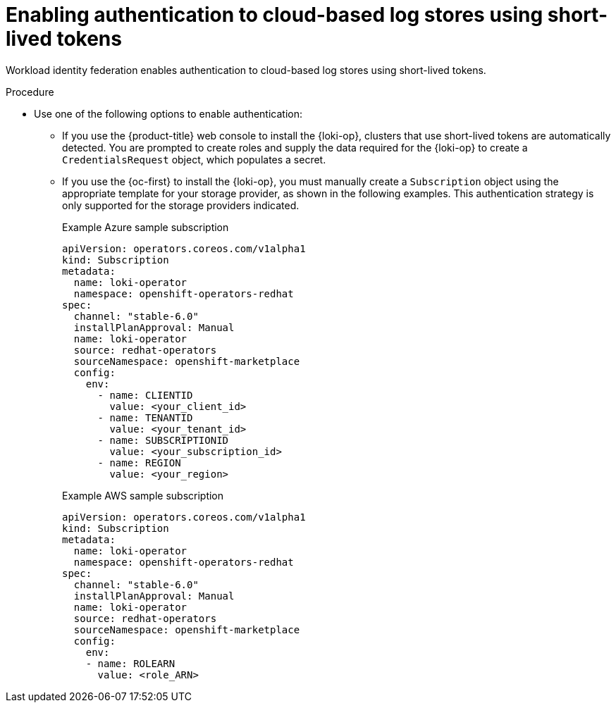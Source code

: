 :_mod-docs-content-type: PROCEDURE
[id="identity-federation_{context}"]
= Enabling authentication to cloud-based log stores using short-lived tokens

Workload identity federation enables authentication to cloud-based log stores using short-lived tokens.

.Procedure

* Use one of the following options to enable authentication:

** If you use the {product-title} web console to install the {loki-op}, clusters that use short-lived tokens are automatically detected. You are prompted to create roles and supply the data required for the {loki-op} to create a `CredentialsRequest` object, which populates a secret.

** If you use the {oc-first} to install the {loki-op}, you must manually create a `Subscription` object using the appropriate template for your storage provider, as shown in the following examples. This authentication strategy is only supported for the storage providers indicated.
+
.Example Azure sample subscription
[source,yaml]
----
apiVersion: operators.coreos.com/v1alpha1
kind: Subscription
metadata:
  name: loki-operator
  namespace: openshift-operators-redhat
spec:
  channel: "stable-6.0"
  installPlanApproval: Manual
  name: loki-operator
  source: redhat-operators
  sourceNamespace: openshift-marketplace
  config:
    env:
      - name: CLIENTID
        value: <your_client_id>
      - name: TENANTID
        value: <your_tenant_id>
      - name: SUBSCRIPTIONID
        value: <your_subscription_id>
      - name: REGION
        value: <your_region>
----
+
.Example AWS sample subscription
[source,yaml]
----
apiVersion: operators.coreos.com/v1alpha1
kind: Subscription
metadata:
  name: loki-operator
  namespace: openshift-operators-redhat
spec:
  channel: "stable-6.0"
  installPlanApproval: Manual
  name: loki-operator
  source: redhat-operators
  sourceNamespace: openshift-marketplace
  config:
    env:
    - name: ROLEARN
      value: <role_ARN>
----
